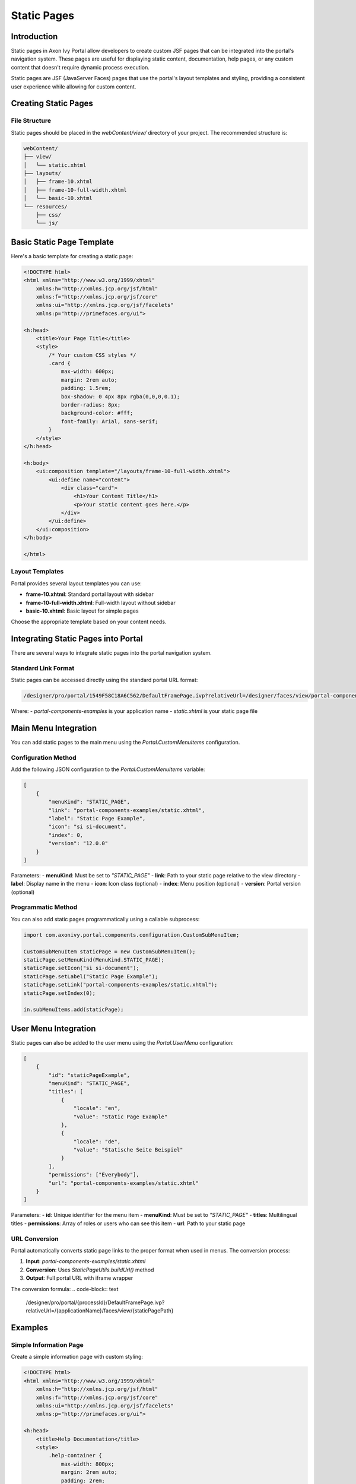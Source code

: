.. _static-page:

Static Pages
************

.. _static-page-introduction:

Introduction
============

Static pages in Axon Ivy Portal allow developers to create custom JSF pages that can be integrated into the portal's navigation system. These pages are useful for displaying static content, documentation, help pages, or any custom content that doesn't require dynamic process execution.

Static pages are JSF (JavaServer Faces) pages that use the portal's layout templates and styling, providing a consistent user experience while allowing for custom content.

.. _static-page-creation:

Creating Static Pages
=====================

File Structure
--------------

Static pages should be placed in the `webContent/view/` directory of your project. The recommended structure is:

.. code-block:: text

    webContent/
    ├── view/
    │   └── static.xhtml
    ├── layouts/
    │   ├── frame-10.xhtml
    │   ├── frame-10-full-width.xhtml
    │   └── basic-10.xhtml
    └── resources/
        ├── css/
        └── js/

Basic Static Page Template
==========================

Here's a basic template for creating a static page:

.. code-block:: xml

    <!DOCTYPE html>
    <html xmlns="http://www.w3.org/1999/xhtml"
        xmlns:h="http://xmlns.jcp.org/jsf/html"
        xmlns:f="http://xmlns.jcp.org/jsf/core"
        xmlns:ui="http://xmlns.jcp.org/jsf/facelets"
        xmlns:p="http://primefaces.org/ui">

    <h:head>
        <title>Your Page Title</title>
        <style>
            /* Your custom CSS styles */
            .card {
                max-width: 600px;
                margin: 2rem auto;
                padding: 1.5rem;
                box-shadow: 0 4px 8px rgba(0,0,0,0.1);
                border-radius: 8px;
                background-color: #fff;
                font-family: Arial, sans-serif;
            }
        </style>
    </h:head>

    <h:body>
        <ui:composition template="/layouts/frame-10-full-width.xhtml">
            <ui:define name="content">
                <div class="card">
                    <h1>Your Content Title</h1>
                    <p>Your static content goes here.</p>
                </div>
            </ui:define>
        </ui:composition>
    </h:body>

    </html>

Layout Templates
----------------

Portal provides several layout templates you can use:

- **frame-10.xhtml**: Standard portal layout with sidebar
- **frame-10-full-width.xhtml**: Full-width layout without sidebar
- **basic-10.xhtml**: Basic layout for simple pages

Choose the appropriate template based on your content needs.

.. _static-page-integration:

Integrating Static Pages into Portal
===================================

There are several ways to integrate static pages into the portal navigation system.

Standard Link Format
--------------------

Static pages can be accessed directly using the standard portal URL format:

.. code-block:: text

    /designer/pro/portal/1549F58C18A6C562/DefaultFramePage.ivp?relativeUrl=/designer/faces/view/portal-components-examples/static.xhtml

Where:
- `portal-components-examples` is your application name
- `static.xhtml` is your static page file

Main Menu Integration
=====================

You can add static pages to the main menu using the `Portal.CustomMenuItems` configuration.

Configuration Method
--------------------

Add the following JSON configuration to the `Portal.CustomMenuItems` variable:

.. code-block:: json

    [
        {
            "menuKind": "STATIC_PAGE",
            "link": "portal-components-examples/static.xhtml",
            "label": "Static Page Example",
            "icon": "si si-document",
            "index": 0,
            "version": "12.0.0"
        }
    ]

Parameters:
- **menuKind**: Must be set to `"STATIC_PAGE"`
- **link**: Path to your static page relative to the view directory
- **label**: Display name in the menu
- **icon**: Icon class (optional)
- **index**: Menu position (optional)
- **version**: Portal version (optional)

Programmatic Method
-------------------

You can also add static pages programmatically using a callable subprocess:

.. code-block:: javascript

    import com.axonivy.portal.components.configuration.CustomSubMenuItem;

    CustomSubMenuItem staticPage = new CustomSubMenuItem();
    staticPage.setMenuKind(MenuKind.STATIC_PAGE);
    staticPage.setIcon("si si-document");
    staticPage.setLabel("Static Page Example");
    staticPage.setLink("portal-components-examples/static.xhtml");
    staticPage.setIndex(0);

    in.subMenuItems.add(staticPage);

User Menu Integration
=====================

Static pages can also be added to the user menu using the `Portal.UserMenu` configuration:

.. code-block:: json

    [
        {
            "id": "staticPageExample",
            "menuKind": "STATIC_PAGE",
            "titles": [
                {
                    "locale": "en",
                    "value": "Static Page Example"
                },
                {
                    "locale": "de",
                    "value": "Statische Seite Beispiel"
                }
            ],
            "permissions": ["Everybody"],
            "url": "portal-components-examples/static.xhtml"
        }
    ]

Parameters:
- **id**: Unique identifier for the menu item
- **menuKind**: Must be set to `"STATIC_PAGE"`
- **titles**: Multilingual titles
- **permissions**: Array of roles or users who can see this item
- **url**: Path to your static page

.. _static-page-url-conversion:

URL Conversion
--------------

Portal automatically converts static page links to the proper format when used in menus. The conversion process:

1. **Input**: `portal-components-examples/static.xhtml`
2. **Conversion**: Uses `StaticPageUtils.buildUrl()` method
3. **Output**: Full portal URL with iframe wrapper

The conversion formula:
.. code-block:: text

    /designer/pro/portal/{processId}/DefaultFramePage.ivp?relativeUrl=/{applicationName}/faces/view/{staticPagePath}

.. _static-page-examples:

Examples
========

Simple Information Page
-----------------------

Create a simple information page with custom styling:

.. code-block:: xml

    <!DOCTYPE html>
    <html xmlns="http://www.w3.org/1999/xhtml"
        xmlns:h="http://xmlns.jcp.org/jsf/html"
        xmlns:f="http://xmlns.jcp.org/jsf/core"
        xmlns:ui="http://xmlns.jcp.org/jsf/facelets"
        xmlns:p="http://primefaces.org/ui">

    <h:head>
        <title>Help Documentation</title>
        <style>
            .help-container {
                max-width: 800px;
                margin: 2rem auto;
                padding: 2rem;
                background: #fff;
                border-radius: 8px;
                box-shadow: 0 2px 10px rgba(0,0,0,0.1);
            }
            .help-section {
                margin-bottom: 2rem;
                padding: 1rem;
                border-left: 4px solid #007bff;
                background: #f8f9fa;
            }
            .help-section h2 {
                color: #007bff;
                margin-bottom: 1rem;
            }
        </style>
    </h:head>

    <h:body>
        <ui:composition template="/layouts/frame-10-full-width.xhtml">
            <ui:define name="content">
                <div class="help-container">
                    <h1>Help Documentation</h1>
                    
                    <div class="help-section">
                        <h2>Getting Started</h2>
                        <p>Welcome to the portal. This guide will help you get started with the basic features.</p>
                    </div>
                    
                    <div class="help-section">
                        <h2>Process Management</h2>
                        <p>Learn how to start and manage processes within the portal.</p>
                    </div>
                    
                    <div class="help-section">
                        <h2>Task Management</h2>
                        <p>Understand how to view and complete tasks assigned to you.</p>
                    </div>
                </div>
            </ui:define>
        </ui:composition>
    </h:body>

    </html>

.. _static-page-best-practices:

Best Practices
===============

File Organization
-----------------

- Place static pages in `webContent/view/` directory
- Use descriptive file names (e.g., `help-documentation.xhtml`, `user-guide.xhtml`)
- Organize related pages in subdirectories if needed


Content Guidelines
------------------

- Keep content focused and relevant
- Use consistent styling with the portal theme
- Ensure responsive design for different screen sizes
- Include proper navigation breadcrumbs when appropriate

Security Considerations
-----------------------

- Validate all user inputs if forms are included
- Use proper access controls through menu permissions
- Sanitize any dynamic content
- Follow portal security guidelines

.. _static-page-references:

References
==========

- `Static JSF Pages Documentation <https://developer.axonivy.com//doc/latest/designer-guide/user-interface/static-jsf-pages.html#static-jsf-pages>`_
- `Portal Menu Configuration <customization-menu.html>`_
- `User Menu Configuration <usermenu/index.html>`_
- `PrimeFaces Documentation <https://www.primefaces.org/documentation/>`_
